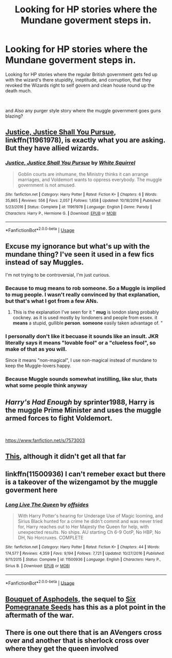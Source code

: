 #+TITLE: Looking for HP stories where the Mundane goverment steps in.

* Looking for HP stories where the Mundane goverment steps in.
:PROPERTIES:
:Author: kurt_gervo
:Score: 4
:DateUnix: 1568740682.0
:DateShort: 2019-Sep-17
:FlairText: Request
:END:
Looking for HP stories where the regular British government gets fed up with the wizard's there stupidity, ineptitude, and corruption, that they revoked the Wizards right to self govern and clean house round up the death much.

​

and Also any purger style story where the muggle government goes guns blazing?


** [[https://www.fanfiction.net/s/11961978/1/Justice-Justice-Shall-You-Pursue][Justice, Justice Shall You Pursue]], linkffn(11961978), is exactly what you are asking. But they have allied wizards.
:PROPERTIES:
:Author: InquisitorCOC
:Score: 5
:DateUnix: 1568741613.0
:DateShort: 2019-Sep-17
:END:

*** [[https://www.fanfiction.net/s/11961978/1/][*/Justice, Justice Shall You Pursue/*]] by [[https://www.fanfiction.net/u/5339762/White-Squirrel][/White Squirrel/]]

#+begin_quote
  Goblin courts are inhumane, the Ministry thinks it can arrange marriages, and Voldemort wants to oppress everybody. The muggle government is not amused.
#+end_quote

^{/Site/:} ^{fanfiction.net} ^{*|*} ^{/Category/:} ^{Harry} ^{Potter} ^{*|*} ^{/Rated/:} ^{Fiction} ^{K+} ^{*|*} ^{/Chapters/:} ^{6} ^{*|*} ^{/Words/:} ^{35,865} ^{*|*} ^{/Reviews/:} ^{556} ^{*|*} ^{/Favs/:} ^{2,057} ^{*|*} ^{/Follows/:} ^{1,658} ^{*|*} ^{/Updated/:} ^{10/18/2016} ^{*|*} ^{/Published/:} ^{5/23/2016} ^{*|*} ^{/Status/:} ^{Complete} ^{*|*} ^{/id/:} ^{11961978} ^{*|*} ^{/Language/:} ^{English} ^{*|*} ^{/Genre/:} ^{Parody} ^{*|*} ^{/Characters/:} ^{Harry} ^{P.,} ^{Hermione} ^{G.} ^{*|*} ^{/Download/:} ^{[[http://www.ff2ebook.com/old/ffn-bot/index.php?id=11961978&source=ff&filetype=epub][EPUB]]} ^{or} ^{[[http://www.ff2ebook.com/old/ffn-bot/index.php?id=11961978&source=ff&filetype=mobi][MOBI]]}

--------------

*FanfictionBot*^{2.0.0-beta} | [[https://github.com/tusing/reddit-ffn-bot/wiki/Usage][Usage]]
:PROPERTIES:
:Author: FanfictionBot
:Score: 2
:DateUnix: 1568741620.0
:DateShort: 2019-Sep-17
:END:


** Excuse my ignorance but what's up with the mundane thing? I've seen it used in a few fics instead of say Muggles.

I'm not trying to be controversial, I'm just curious.
:PROPERTIES:
:Author: MagicMistoffelees
:Score: 2
:DateUnix: 1568748896.0
:DateShort: 2019-Sep-18
:END:

*** Because to mug means to rob someone. So a Muggle is implied to mug people. I wasn't really convinced by that explanation, but that's what I got from a few ANs.
:PROPERTIES:
:Author: Hellstrike
:Score: 3
:DateUnix: 1568753766.0
:DateShort: 2019-Sep-18
:END:

**** This is the explanation I've seen for it " *mug* is london slang probably cockney. as it is used mostly by londoners and people from essex. it *means* a stupid, gullible *person*. *someone* easily taken advantage of. "
:PROPERTIES:
:Author: snidget351
:Score: 3
:DateUnix: 1568841557.0
:DateShort: 2019-Sep-19
:END:


*** I personally don't like it becuase it sounds like an insult. JKR literally says it means "lovable fool" or a "clueless fool", so make of that as you will.

Since it means "non-magical", I use non-magical instead of mundane to keep the Muggle-lovers happy.
:PROPERTIES:
:Author: YOB1997
:Score: 1
:DateUnix: 1568760441.0
:DateShort: 2019-Sep-18
:END:


*** Because Muggle sounds somewhat instilling, like slur, thats what some people think anyway
:PROPERTIES:
:Author: kurt_gervo
:Score: 1
:DateUnix: 1568771287.0
:DateShort: 2019-Sep-18
:END:


** /Harry's Had Enough/ by *sprinter1988*, Harry is the muggle Prime Minister and uses the muggle armed forces to fight Voldemort.

​

[[https://www.fanfiction.net/s/7573003]]
:PROPERTIES:
:Author: thehardcoreharmony
:Score: 1
:DateUnix: 1568758262.0
:DateShort: 2019-Sep-18
:END:


** [[https://www.patronuscharm.net/s/77/1/][This]], although it didn't get all that far
:PROPERTIES:
:Author: valtazar
:Score: 1
:DateUnix: 1568741961.0
:DateShort: 2019-Sep-17
:END:


** linkffn(11500936) I can't remeber exact but there is a takeover of the wizengamot by the muggle goverment here
:PROPERTIES:
:Author: Makkxa
:Score: 1
:DateUnix: 1568742108.0
:DateShort: 2019-Sep-17
:END:

*** [[https://www.fanfiction.net/s/11500936/1/][*/Long Live The Queen/*]] by [[https://www.fanfiction.net/u/4284976/offsides][/offsides/]]

#+begin_quote
  With Harry Potter's hearing for Underage Use of Magic looming, and Sirius Black hunted for a crime he didn't commit and was never tried for, Harry reaches out to Her Majesty the Queen for help, with unexpected results. No ships. AU starting Ch 6-9 OotP, No HBP, No DH, No Horcruxes. COMPLETE
#+end_quote

^{/Site/:} ^{fanfiction.net} ^{*|*} ^{/Category/:} ^{Harry} ^{Potter} ^{*|*} ^{/Rated/:} ^{Fiction} ^{K+} ^{*|*} ^{/Chapters/:} ^{44} ^{*|*} ^{/Words/:} ^{174,577} ^{*|*} ^{/Reviews/:} ^{4,359} ^{*|*} ^{/Favs/:} ^{9,194} ^{*|*} ^{/Follows/:} ^{7,721} ^{*|*} ^{/Updated/:} ^{10/27/2016} ^{*|*} ^{/Published/:} ^{9/11/2015} ^{*|*} ^{/Status/:} ^{Complete} ^{*|*} ^{/id/:} ^{11500936} ^{*|*} ^{/Language/:} ^{English} ^{*|*} ^{/Characters/:} ^{Harry} ^{P.,} ^{Sirius} ^{B.} ^{*|*} ^{/Download/:} ^{[[http://www.ff2ebook.com/old/ffn-bot/index.php?id=11500936&source=ff&filetype=epub][EPUB]]} ^{or} ^{[[http://www.ff2ebook.com/old/ffn-bot/index.php?id=11500936&source=ff&filetype=mobi][MOBI]]}

--------------

*FanfictionBot*^{2.0.0-beta} | [[https://github.com/tusing/reddit-ffn-bot/wiki/Usage][Usage]]
:PROPERTIES:
:Author: FanfictionBot
:Score: 3
:DateUnix: 1568742119.0
:DateShort: 2019-Sep-17
:END:


** [[https://m.fanfiction.net/s/13267404/1/][Bouquet of Asphodels]], the sequel to [[https://m.fanfiction.net/s/12132374/1/Six-Pomegranate-Seeds][Six Pomegranate Seeds]] has this as a plot point in the aftermath of the war.
:PROPERTIES:
:Author: Dalai_Java
:Score: 1
:DateUnix: 1568742347.0
:DateShort: 2019-Sep-17
:END:


** There is one out there that is an AVengers cross over and another that is sherlock cross over where they get the queen involved
:PROPERTIES:
:Author: premar16
:Score: 0
:DateUnix: 1568744448.0
:DateShort: 2019-Sep-17
:END:
